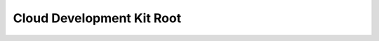 Cloud Development Kit Root
==============================================================================

.. image:: /_static/aws-icons/arch/Developer-Tools/AWS-Cloud-Development-Kit_64_5x.png
    :width: 128px

.. autotoctree::
    :maxdepth: 1
